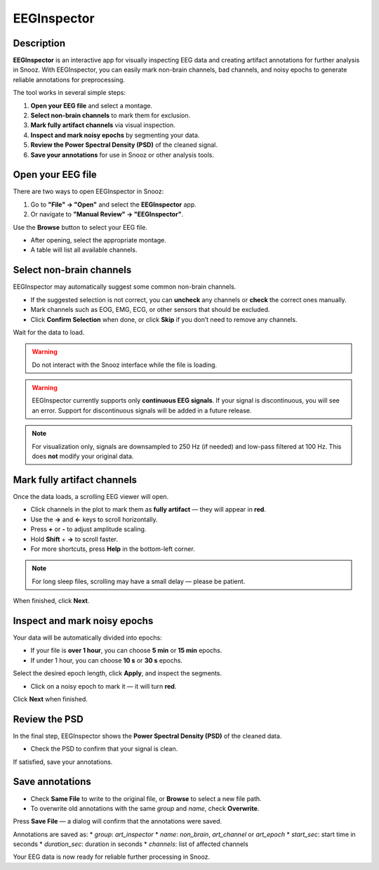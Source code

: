 .. _EEGInspector: 

===================
EEGInspector
===================

Description
-----------------

**EEGInspector** is an interactive app for visually inspecting EEG data and creating artifact annotations for further analysis in Snooz.
With EEGInspector, you can easily mark non-brain channels, bad channels, and noisy epochs to generate reliable annotations for preprocessing.

The tool works in several simple steps:

1. **Open your EEG file** and select a montage.
2. **Select non-brain channels** to mark them for exclusion.
3. **Mark fully artifact channels** via visual inspection.
4. **Inspect and mark noisy epochs** by segmenting your data.
5. **Review the Power Spectral Density (PSD)** of the cleaned signal.
6. **Save your annotations** for use in Snooz or other analysis tools.

.. image:: ./snooz_beta030__EEGInspector_overview.png
   :width: 800
   :alt: EEGInspector full workflow

Open your EEG file
-----------------------

There are two ways to open EEGInspector in Snooz:

1. Go to **"File" → "Open"** and select the **EEGInspector** app.
2. Or navigate to **"Manual Review" → "EEGInspector"**.

Use the **Browse** button to select your EEG file.

* After opening, select the appropriate montage.
* A table will list all available channels.

Select non-brain channels
-----------------------------

EEGInspector may automatically suggest some common non-brain channels.

* If the suggested selection is not correct, you can **uncheck** any channels or **check** the correct ones manually.
* Mark channels such as EOG, EMG, ECG, or other sensors that should be excluded.
* Click **Confirm Selection** when done, or click **Skip** if you don’t need to remove any channels.

Wait for the data to load.

.. warning::
    
    Do not interact with the Snooz interface while the file is loading.

.. warning::

   EEGInspector currently supports only **continuous EEG signals**.
   If your signal is discontinuous, you will see an error.
   Support for discontinuous signals will be added in a future release.

.. note::

   For visualization only, signals are downsampled to 250 Hz (if needed) and low-pass filtered at 100 Hz. This does **not** modify your original data.

.. image:: ./snooz_beta030_EEGInspector_channelselection.png
   :width: 800
   :alt: EEGInspector – Select non-brain channels 


Mark fully artifact channels
---------------------------------

Once the data loads, a scrolling EEG viewer will open.

* Click channels in the plot to mark them as **fully artifact** — they will appear in **red**.
* Use the **→** and **←** keys to scroll horizontally.
* Press **+** or **-** to adjust amplitude scaling.
* Hold **Shift** + **→** to scroll faster.
* For more shortcuts, press **Help** in the bottom-left corner.

.. note::

   For long sleep files, scrolling may have a small delay — please be patient.

When finished, click **Next**.

Inspect and mark noisy epochs
------------------------------------

Your data will be automatically divided into epochs:

* If your file is **over 1 hour**, you can choose **5 min** or **15 min** epochs.
* If under 1 hour, you can choose **10 s** or **30 s** epochs.

Select the desired epoch length, click **Apply**, and inspect the segments.

* Click on a noisy epoch to mark it — it will turn **red**.

Click **Next** when finished.

Review the PSD
-------------------

In the final step, EEGInspector shows the **Power Spectral Density (PSD)** of the cleaned data.

* Check the PSD to confirm that your signal is clean.

If satisfied, save your annotations.

Save annotations
----------------------

* Check **Same File** to write to the original file, or **Browse** to select a new file path.
* To overwrite old annotations with the same `group` and `name`, check **Overwrite**.

Press **Save File** — a dialog will confirm that the annotations were saved.

Annotations are saved as:
* `group`: `art_inspector`
* `name`: `non_brain`, `art_channel` or `art_epoch`
* `start_sec`: start time in seconds
* `duration_sec`: duration in seconds
* `channels`: list of affected channels

Your EEG data is now ready for reliable further processing in Snooz.






